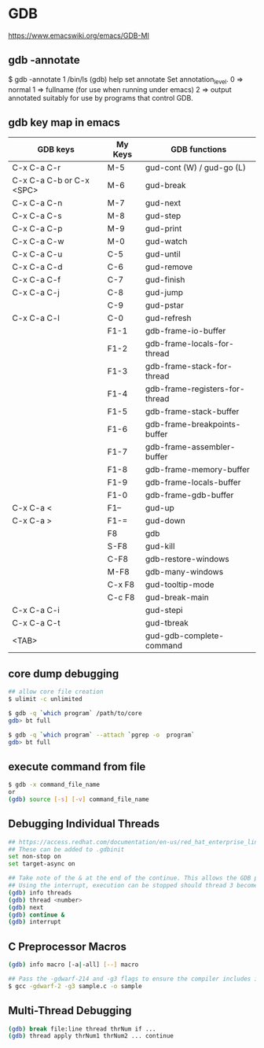 * GDB

https://www.emacswiki.org/emacs/GDB-MI

** gdb -annotate

$ gdb -annotate 1 /bin/ls
(gdb) help set annotate
Set annotation_level.
0 => normal
1 => fullname (for use when running under emacs)
2 => output annotated suitably for use by programs that control GDB.

** gdb key map in emacs

| GDB keys                 | My Keys | GDB functions                  |
|--------------------------+---------+--------------------------------|
| C-x C-a C-r              | M-5     | gud-cont (W) / gud-go (L)      |
| C-x C-a C-b or C-x <SPC> | M-6     | gud-break                      |
| C-x C-a C-n              | M-7     | gud-next                       |
| C-x C-a C-s              | M-8     | gud-step                       |
| C-x C-a C-p              | M-9     | gud-print                      |
| C-x C-a C-w              | M-0     | gud-watch                      |
| C-x C-a C-u              | C-5     | gud-until                      |
| C-x C-a C-d              | C-6     | gud-remove                     |
| C-x C-a C-f              | C-7     | gud-finish                     |
| C-x C-a C-j              | C-8     | gud-jump                       |
|                          | C-9     | gud-pstar                      |
| C-x C-a C-l              | C-0     | gud-refresh                    |
|                          | F1-1    | gdb-frame-io-buffer            |
|                          | F1-2    | gdb-frame-locals-for-thread    |
|                          | F1-3    | gdb-frame-stack-for-thread     |
|                          | F1-4    | gdb-frame-registers-for-thread |
|                          | F1-5    | gdb-frame-stack-buffer         |
|                          | F1-6    | gdb-frame-breakpoints-buffer   |
|                          | F1-7    | gdb-frame-assembler-buffer     |
|                          | F1-8    | gdb-frame-memory-buffer        |
|                          | F1-9    | gdb-frame-locals-buffer        |
|                          | F1-0    | gdb-frame-gdb-buffer           |
| C-x C-a <                | F1--    | gud-up                         |
| C-x C-a >                | F1-=    | gud-down                       |
|                          | F8      | gdb                            |
|                          | S-F8    | gud-kill                       |
|                          | C-F8    | gdb-restore-windows            |
|                          | M-F8    | gdb-many-windows               |
|                          | C-x F8  | gud-tooltip-mode               |
|                          | C-c F8  | gud-break-main                 |
| C-x C-a C-i              |         | gud-stepi                      |
| C-x C-a C-t              |         | gud-tbreak                     |
| <TAB>                    |         | gud-gdb-complete-command       |

** core dump debugging

#+BEGIN_SRC sh
## allow core file creation
$ ulimit -c unlimited

$ gdb -q `which program` /path/to/core
gdb> bt full

$ gdb -q `which program` --attach `pgrep -o  program`
gdb> bt full
#+END_SRC

** execute command from file

#+BEGIN_SRC sh
$ gdb -x command_file_name
or
(gdb) source [-s] [-v] command_file_name
#+END_SRC

** Debugging Individual Threads

#+BEGIN_SRC sh
## https://access.redhat.com/documentation/en-us/red_hat_enterprise_linux/6/html/developer_guide/gdbthreads
## These can be added to .gdbinit
set non-stop on
set target-async on

## Take note of the & at the end of the continue. This allows the GDB prompt to return so other commands can be executed.
## Using the interrupt, execution can be stopped should thread 3 become interesting again.
(gdb) info threads
(gdb) thread <number>
(gdb) next
(gdb) continue &
(gdb) interrupt
#+END_SRC

** C Preprocessor Macros

#+BEGIN_SRC sh
(gdb) info macro [-a|-all] [--] macro

## Pass the -gdwarf-214 and -g3 flags to ensure the compiler includes information about preprocessor macros in the debugging information
$ gcc -gdwarf-2 -g3 sample.c -o sample
#+END_SRC

** Multi-Thread Debugging

#+BEGIN_SRC sh
(gdb) break file:line thread thrNum if ...
(gdb) thread apply thrNum1 thrNum2 ... continue
#+END_SRC
